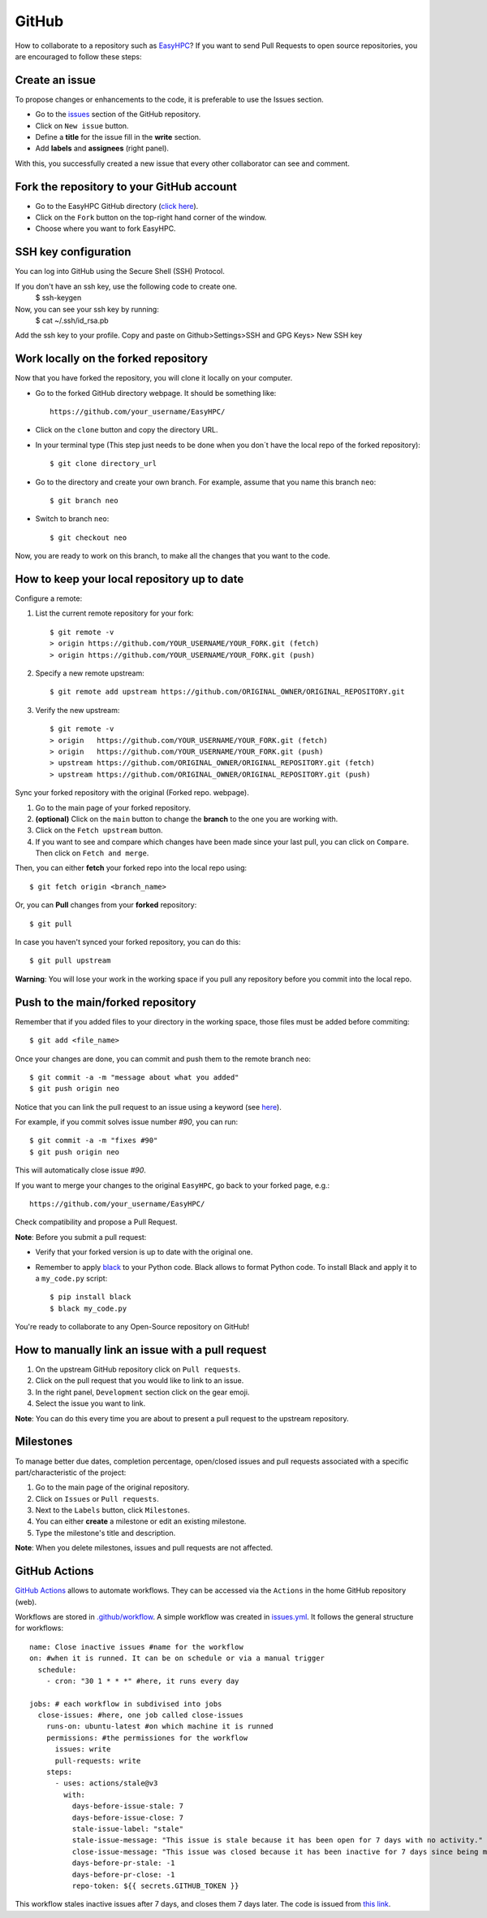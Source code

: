 GitHub
======

How to collaborate to a repository such as `EasyHPC <https://github.com/pescap/EasyHPC>`_? If you want to send Pull Requests to open source repositories, you are encouraged to follow these steps:

Create an issue
---------------
To propose changes or enhancements to the code, it is preferable to use the Issues section.

- Go to the `issues <https://github.com/pescap/EasyHPC/issues>`_ section of the GitHub repository.
- Click on ``New issue`` button.
- Define a **title** for the issue fill in the **write** section.
- Add **labels** and **assignees** (right panel).

With this, you successfully created a new issue that every other collaborator can see and comment.


Fork the repository to your GitHub account
------------------------------------------


- Go to the EasyHPC GitHub directory (`click here <https://github.com/pescap/EasyHPC>`_).
- Click on the ``Fork`` button on the top-right hand corner of the window.
- Choose where you want to fork EasyHPC.


SSH key configuration
----------------------

You can log into GitHub using the Secure Shell (SSH) Protocol.

If you don't have an ssh key, use the following code to create one.
	 $ ssh-keygen

Now, you can see your ssh key by running: 
	 $ cat ~/.ssh/id_rsa.pb

Add the ssh key to your profile.
Copy and paste on Github>Settings>SSH and GPG Keys> New SSH key


Work locally on the forked repository
-------------------------------------
Now that you have forked the repository, you will clone it locally on your computer.

- Go to the forked GitHub directory webpage. It should be something like: ::

	https://github.com/your_username/EasyHPC/

- Click on the ``clone`` button and copy the directory URL.
  
- In your terminal type (This step just needs to be done when you don´t have the local repo of the forked repository)::

	$ git clone directory_url

- Go to the directory and create your own branch. For example, assume that you name this branch ``neo``::
  
	$ git branch neo

- Switch to branch ``neo``::
  
  	$ git checkout neo

Now, you are ready to work on this branch, to make all the changes that you want to the code.  

How to keep your local repository up to date
--------------------------------------------

Configure a remote:
   
1. List the current remote repository for your fork: ::

	$ git remote -v
	> origin https://github.com/YOUR_USERNAME/YOUR_FORK.git (fetch)
	> origin https://github.com/YOUR_USERNAME/YOUR_FORK.git (push)

2. Specify a new remote upstream: ::

	$ git remote add upstream https://github.com/ORIGINAL_OWNER/ORIGINAL_REPOSITORY.git

3. Verify the new upstream: ::

	$ git remote -v
	> origin   https://github.com/YOUR_USERNAME/YOUR_FORK.git (fetch)
	> origin   https://github.com/YOUR_USERNAME/YOUR_FORK.git (push)
	> upstream https://github.com/ORIGINAL_OWNER/ORIGINAL_REPOSITORY.git (fetch)
	> upstream https://github.com/ORIGINAL_OWNER/ORIGINAL_REPOSITORY.git (push)

Sync your forked repository with the original (Forked repo. webpage).

1. Go to the main page of your forked repository.
2. **(optional)** Click on the ``main`` button to change the **branch** to the one you are working with.
3. Click on the ``Fetch upstream`` button.
4. If you want to see and compare which changes have been made since your last pull, you can click on ``Compare``. Then click on ``Fetch and merge``.

Then, you can either **fetch** your forked repo into the local repo using: ::

$ git fetch origin <branch_name>

Or, you can **Pull** changes from your **forked** repository: ::

$ git pull

In case you haven't synced your forked repository, you can do this: ::

$ git pull upstream

**Warning**: You will lose your work in the working space if you pull any repository before you commit into the local repo.

Push to the main/forked repository
----------------------------------	

Remember that if you added files to your directory in the working space, those files must be added before commiting: ::

$ git add <file_name>

Once your changes are done, you can commit and push them to the remote branch ``neo``: ::

	$ git commit -a -m "message about what you added"
	$ git push origin neo 

Notice that you can link the pull request to an issue using a keyword (see `here <https://docs.github.com/es/issues/tracking-your-work-with-issues/linking-a-pull-request-to-an-issue>`_).

For example, if you commit solves issue number `#90`, you can run::

	$ git commit -a -m "fixes #90"
	$ git push origin neo

This will automatically close issue `#90`.

If you want to merge your changes to the original ``EasyHPC``, go back to your forked page, e.g.: ::

 https://github.com/your_username/EasyHPC/

Check compatibility and propose a Pull Request. 

**Note**: Before you submit a pull request: 

- Verify that your forked version is up to date with the original one.
- Remember to apply `black <https://pypi.org/project/black/>`_ to your Python code. Black allows to format Python code. To install Black and apply it to a ``my_code.py`` script: ::

   	$ pip install black
 	$ black my_code.py

You're ready to collaborate to any Open-Source repository on GitHub!

How to manually link an issue with a pull request
-------------------------------------------------

1. On the upstream GitHub repository click on ``Pull requests``.
2. Click on the pull request that you would like to link to an issue.
3. In the right panel, ``Development`` section click on the gear emoji.
4. Select the issue you want to link.

**Note**: You can do this every time you are about to present a pull request to the upstream repository.

Milestones
----------
To manage better due dates, completion percentage, open/closed issues and pull requests associated with a specific part/characteristic of the project:

1. Go to the main page of the original repository.
2. Click on ``Issues`` or ``Pull requests``.
3. Next to the ``Labels`` button, click ``Milestones``.
4. You can either **create** a milestone or edit an existing milestone.
5. Type the milestone's title and description.

**Note**: When you delete milestones, issues and pull requests are not affected.

GitHub Actions
--------------
`GitHub Actions <https://github.com/features/actions>`_ allows to automate workflows. They can be accessed via the ``Actions`` in the home GitHub repository (web).

Workflows are stored in `.github/workflow <https://github.com/pescap/EasyHPC/tree/main/.github/workflows>`_. A simple workflow was created in `issues.yml <https://github.com/pescap/EasyHPC/blob/main/.github/workflows/issues.yml>`_. It follows the general structure for workflows: ::

	name: Close inactive issues #name for the workflow
	on: #when it is runned. It can be on schedule or via a manual trigger
	  schedule:
	    - cron: "30 1 * * *" #here, it runs every day

	jobs: # each workflow in subdivised into jobs
	  close-issues: #here, one job called close-issues
	    runs-on: ubuntu-latest #on which machine it is runned
	    permissions: #the permissiones for the workflow
	      issues: write
	      pull-requests: write
	    steps:
	      - uses: actions/stale@v3
	        with:
	          days-before-issue-stale: 7
	          days-before-issue-close: 7
	          stale-issue-label: "stale"
	          stale-issue-message: "This issue is stale because it has been open for 7 days with no activity."
	          close-issue-message: "This issue was closed because it has been inactive for 7 days since being marked as stale."
	          days-before-pr-stale: -1
	          days-before-pr-close: -1
	          repo-token: ${{ secrets.GITHUB_TOKEN }}

This workflow stales inactive issues after 7 days, and closes them 7 days later. The code is issued from `this link <https://docs.github.com/en/github-ae@latest/actions/managing-issues-and-pull-requests/closing-inactive-issues>`_.
